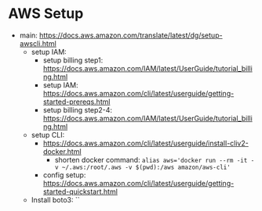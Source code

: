 * AWS Setup

- main:
  https://docs.aws.amazon.com/translate/latest/dg/setup-awscli.html
  - setup IAM:
    - setup billing step1: https://docs.aws.amazon.com/IAM/latest/UserGuide/tutorial_billing.html
    - setup IAM: https://docs.aws.amazon.com/cli/latest/userguide/getting-started-prereqs.html
    - setup billing step2-4: https://docs.aws.amazon.com/IAM/latest/UserGuide/tutorial_billing.html
  - setup CLI:
    - https://docs.aws.amazon.com/cli/latest/userguide/install-cliv2-docker.html
      - shorten docker command: ~alias aws='docker run --rm -it -v ~/.aws:/root/.aws -v $(pwd):/aws amazon/aws-cli'~
    - config setup: https://docs.aws.amazon.com/cli/latest/userguide/getting-started-quickstart.html
  - Install boto3: ``

